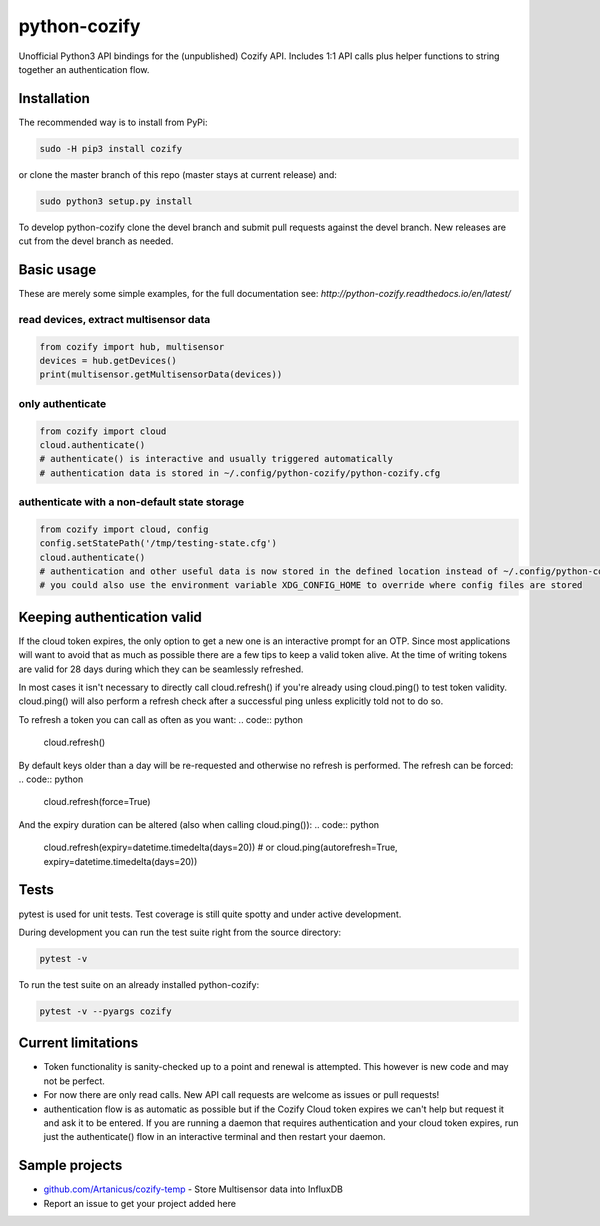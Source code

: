 python-cozify
=============

Unofficial Python3 API bindings for the (unpublished) Cozify API.
Includes 1:1 API calls plus helper functions to string together an
authentication flow.

Installation
------------

The recommended way is to install from PyPi:

.. code:: bash

       sudo -H pip3 install cozify

or clone the master branch of this repo (master stays at current release) and:

.. code:: bash

       sudo python3 setup.py install

To develop python-cozify clone the devel branch and submit pull requests against the devel branch.
New releases are cut from the devel branch as needed.

Basic usage
-----------
These are merely some simple examples, for the full documentation see: `http://python-cozify.readthedocs.io/en/latest/`

read devices, extract multisensor data
~~~~~~~~~~~~~~~~~~~~~~~~~~~~~~~~~~~~~~

.. code:: python

    from cozify import hub, multisensor
    devices = hub.getDevices()
    print(multisensor.getMultisensorData(devices))

only authenticate
~~~~~~~~~~~~~~~~~

.. code:: python

    from cozify import cloud
    cloud.authenticate()
    # authenticate() is interactive and usually triggered automatically
    # authentication data is stored in ~/.config/python-cozify/python-cozify.cfg

authenticate with a non-default state storage
~~~~~~~~~~~~~~~~~~~~~~~~~~~~~~~~~~~~~~~~~~~~~

.. code:: python

    from cozify import cloud, config
    config.setStatePath('/tmp/testing-state.cfg')
    cloud.authenticate()
    # authentication and other useful data is now stored in the defined location instead of ~/.config/python-cozify/python-cozify.cfg
    # you could also use the environment variable XDG_CONFIG_HOME to override where config files are stored

Keeping authentication valid
----------------------------
If the cloud token expires, the only option to get a new one is an interactive prompt for an OTP.
Since most applications will want to avoid that as much as possible there are a few tips to keep a valid token alive.
At the time of writing tokens are valid for 28 days during which they can be seamlessly refreshed.

In most cases it isn't necessary to directly call cloud.refresh() if you're already using cloud.ping() to test token validity.
cloud.ping() will also perform a refresh check after a successful ping unless explicitly told not to do so.

To refresh a token you can call as often as you want:
.. code:: python

    cloud.refresh()

By default keys older than a day will be re-requested and otherwise no refresh is performed. The refresh can be forced:
.. code:: python

    cloud.refresh(force=True)

And the expiry duration can be altered (also when calling cloud.ping()):
.. code:: python

    cloud.refresh(expiry=datetime.timedelta(days=20))
    # or
    cloud.ping(autorefresh=True, expiry=datetime.timedelta(days=20))

Tests
-----
pytest is used for unit tests. Test coverage is still quite spotty and under active development.

During development you can run the test suite right from the source directory:

.. code:: bash

    pytest -v

To run the test suite on an already installed python-cozify:

.. code:: bash

    pytest -v --pyargs cozify

Current limitations
-------------------

-  Token functionality is sanity-checked up to a point and renewal is
   attempted. This however is new code and may not be perfect.
-  For now there are only read calls. New API call requests are welcome
   as issues or pull requests!
-  authentication flow is as automatic as possible but if the Cozify
   Cloud token expires we can't help but request it and ask it to be
   entered. If you are running a daemon that requires authentication and
   your cloud token expires, run just the authenticate() flow in an
   interactive terminal and then restart your daemon.

Sample projects
---------------

-  `github.com/Artanicus/cozify-temp <https://github.com/Artanicus/cozify-temp>`__
   - Store Multisensor data into InfluxDB
-  Report an issue to get your project added here
